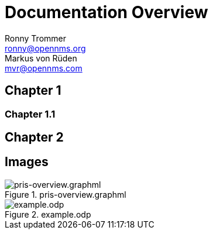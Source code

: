 = Documentation Overview
// Authors, seperated by;. They might not be shown in the overview but will be generated
Ronny Trommer <ronny@opennms.org>; Markus von Rüden <mvr@opennms.com>
:ascii-ids:

== Chapter 1

=== Chapter 1.1

== Chapter 2


== Images

.pris-overview.graphml
image::images/pris-overview.png[pris-overview.graphml]

.example.odp
image::images/example.png[example.odp]